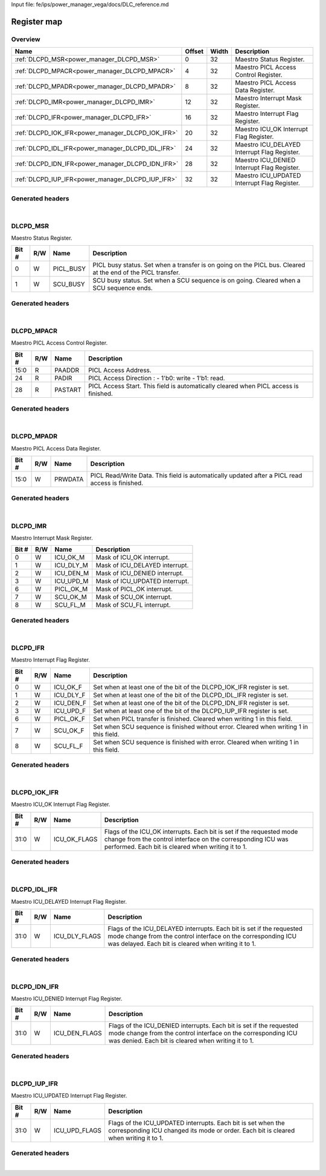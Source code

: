 Input file: fe/ips/power_manager_vega/docs/DLC_reference.md

Register map
^^^^^^^^^^^^


Overview
""""""""

.. table:: 

    +-------------------------------------------------+------+-----+--------------------------------------------+
    |                      Name                       |Offset|Width|                Description                 |
    +=================================================+======+=====+============================================+
    |:ref:`DLCPD_MSR<power_manager_DLCPD_MSR>`        |     0|   32|Maestro Status Register.                    |
    +-------------------------------------------------+------+-----+--------------------------------------------+
    |:ref:`DLCPD_MPACR<power_manager_DLCPD_MPACR>`    |     4|   32|Maestro PICL Access Control Register.       |
    +-------------------------------------------------+------+-----+--------------------------------------------+
    |:ref:`DLCPD_MPADR<power_manager_DLCPD_MPADR>`    |     8|   32|Maestro PICL Access Data Register.          |
    +-------------------------------------------------+------+-----+--------------------------------------------+
    |:ref:`DLCPD_IMR<power_manager_DLCPD_IMR>`        |    12|   32|Maestro Interrupt Mask Register.            |
    +-------------------------------------------------+------+-----+--------------------------------------------+
    |:ref:`DLCPD_IFR<power_manager_DLCPD_IFR>`        |    16|   32|Maestro Interrupt Flag Register.            |
    +-------------------------------------------------+------+-----+--------------------------------------------+
    |:ref:`DLCPD_IOK_IFR<power_manager_DLCPD_IOK_IFR>`|    20|   32|Maestro ICU_OK Interrupt Flag Register.     |
    +-------------------------------------------------+------+-----+--------------------------------------------+
    |:ref:`DLCPD_IDL_IFR<power_manager_DLCPD_IDL_IFR>`|    24|   32|Maestro ICU_DELAYED Interrupt Flag Register.|
    +-------------------------------------------------+------+-----+--------------------------------------------+
    |:ref:`DLCPD_IDN_IFR<power_manager_DLCPD_IDN_IFR>`|    28|   32|Maestro ICU_DENIED Interrupt Flag Register. |
    +-------------------------------------------------+------+-----+--------------------------------------------+
    |:ref:`DLCPD_IUP_IFR<power_manager_DLCPD_IUP_IFR>`|    32|   32|Maestro ICU_UPDATED Interrupt Flag Register.|
    +-------------------------------------------------+------+-----+--------------------------------------------+

Generated headers
"""""""""""""""""


.. toggle-header::
    :header: *Register map C offsets*

    .. code-block:: c

        
                // Maestro Status Register.
                #define POWER_MANAGER_DLCPD_MSR_OFFSET           0x0
        
                // Maestro PICL Access Control Register.
                #define POWER_MANAGER_DLCPD_MPACR_OFFSET         0x4
        
                // Maestro PICL Access Data Register.
                #define POWER_MANAGER_DLCPD_MPADR_OFFSET         0x8
        
                // Maestro Interrupt Mask Register.
                #define POWER_MANAGER_DLCPD_IMR_OFFSET           0xc
        
                // Maestro Interrupt Flag Register.
                #define POWER_MANAGER_DLCPD_IFR_OFFSET           0x10
        
                // Maestro ICU_OK Interrupt Flag Register.
                #define POWER_MANAGER_DLCPD_IOK_IFR_OFFSET       0x14
        
                // Maestro ICU_DELAYED Interrupt Flag Register.
                #define POWER_MANAGER_DLCPD_IDL_IFR_OFFSET       0x18
        
                // Maestro ICU_DENIED Interrupt Flag Register.
                #define POWER_MANAGER_DLCPD_IDN_IFR_OFFSET       0x1c
        
                // Maestro ICU_UPDATED Interrupt Flag Register.
                #define POWER_MANAGER_DLCPD_IUP_IFR_OFFSET       0x20

.. toggle-header::
    :header: *Register accessors*

    .. code-block:: c


        static inline uint32_t power_manager_dlcpd_msr_get(uint32_t base);
        static inline void power_manager_dlcpd_msr_set(uint32_t base, uint32_t value);

        static inline uint32_t power_manager_dlcpd_mpacr_get(uint32_t base);
        static inline void power_manager_dlcpd_mpacr_set(uint32_t base, uint32_t value);

        static inline uint32_t power_manager_dlcpd_mpadr_get(uint32_t base);
        static inline void power_manager_dlcpd_mpadr_set(uint32_t base, uint32_t value);

        static inline uint32_t power_manager_dlcpd_imr_get(uint32_t base);
        static inline void power_manager_dlcpd_imr_set(uint32_t base, uint32_t value);

        static inline uint32_t power_manager_dlcpd_ifr_get(uint32_t base);
        static inline void power_manager_dlcpd_ifr_set(uint32_t base, uint32_t value);

        static inline uint32_t power_manager_dlcpd_iok_ifr_get(uint32_t base);
        static inline void power_manager_dlcpd_iok_ifr_set(uint32_t base, uint32_t value);

        static inline uint32_t power_manager_dlcpd_idl_ifr_get(uint32_t base);
        static inline void power_manager_dlcpd_idl_ifr_set(uint32_t base, uint32_t value);

        static inline uint32_t power_manager_dlcpd_idn_ifr_get(uint32_t base);
        static inline void power_manager_dlcpd_idn_ifr_set(uint32_t base, uint32_t value);

        static inline uint32_t power_manager_dlcpd_iup_ifr_get(uint32_t base);
        static inline void power_manager_dlcpd_iup_ifr_set(uint32_t base, uint32_t value);

.. toggle-header::
    :header: *Register fields defines*

    .. code-block:: c

        
        // PICL busy status. Set when a transfer is on going on the PICL bus. Cleared at the end of the PICL transfer. (access: W)
        #define POWER_MANAGER_DLCPD_MSR_PICL_BUSY_BIT                        0
        #define POWER_MANAGER_DLCPD_MSR_PICL_BUSY_WIDTH                      1
        #define POWER_MANAGER_DLCPD_MSR_PICL_BUSY_MASK                       0x1
        #define POWER_MANAGER_DLCPD_MSR_PICL_BUSY_RESET                      0x0
        
        // SCU busy status. Set when a SCU sequence is on going. Cleared when a SCU sequence ends. (access: W)
        #define POWER_MANAGER_DLCPD_MSR_SCU_BUSY_BIT                         1
        #define POWER_MANAGER_DLCPD_MSR_SCU_BUSY_WIDTH                       1
        #define POWER_MANAGER_DLCPD_MSR_SCU_BUSY_MASK                        0x2
        #define POWER_MANAGER_DLCPD_MSR_SCU_BUSY_RESET                       0x0
        
        // PICL Access Address. (access: R)
        #define POWER_MANAGER_DLCPD_MPACR_PAADDR_BIT                         0
        #define POWER_MANAGER_DLCPD_MPACR_PAADDR_WIDTH                       16
        #define POWER_MANAGER_DLCPD_MPACR_PAADDR_MASK                        0xffff
        #define POWER_MANAGER_DLCPD_MPACR_PAADDR_RESET                       0x0
        
        // PICL Access Direction : - 1'b0: write  - 1'b1: read. (access: R)
        #define POWER_MANAGER_DLCPD_MPACR_PADIR_BIT                          24
        #define POWER_MANAGER_DLCPD_MPACR_PADIR_WIDTH                        1
        #define POWER_MANAGER_DLCPD_MPACR_PADIR_MASK                         0x1000000
        #define POWER_MANAGER_DLCPD_MPACR_PADIR_RESET                        0x0
        
        // PICL Access Start. This field is automatically cleared when PICL access is finished. (access: R)
        #define POWER_MANAGER_DLCPD_MPACR_PASTART_BIT                        28
        #define POWER_MANAGER_DLCPD_MPACR_PASTART_WIDTH                      1
        #define POWER_MANAGER_DLCPD_MPACR_PASTART_MASK                       0x10000000
        #define POWER_MANAGER_DLCPD_MPACR_PASTART_RESET                      0x0
        
        // PICL Read/Write Data. This field is automatically updated after a PICL read access is finished. (access: W)
        #define POWER_MANAGER_DLCPD_MPADR_PRWDATA_BIT                        0
        #define POWER_MANAGER_DLCPD_MPADR_PRWDATA_WIDTH                      16
        #define POWER_MANAGER_DLCPD_MPADR_PRWDATA_MASK                       0xffff
        #define POWER_MANAGER_DLCPD_MPADR_PRWDATA_RESET                      0x0
        
        // Mask of ICU_OK interrupt. (access: W)
        #define POWER_MANAGER_DLCPD_IMR_ICU_OK_M_BIT                         0
        #define POWER_MANAGER_DLCPD_IMR_ICU_OK_M_WIDTH                       1
        #define POWER_MANAGER_DLCPD_IMR_ICU_OK_M_MASK                        0x1
        #define POWER_MANAGER_DLCPD_IMR_ICU_OK_M_RESET                       0x0
        
        // Mask of ICU_DELAYED interrupt. (access: W)
        #define POWER_MANAGER_DLCPD_IMR_ICU_DLY_M_BIT                        1
        #define POWER_MANAGER_DLCPD_IMR_ICU_DLY_M_WIDTH                      1
        #define POWER_MANAGER_DLCPD_IMR_ICU_DLY_M_MASK                       0x2
        #define POWER_MANAGER_DLCPD_IMR_ICU_DLY_M_RESET                      0x0
        
        // Mask of ICU_DENIED interrupt. (access: W)
        #define POWER_MANAGER_DLCPD_IMR_ICU_DEN_M_BIT                        2
        #define POWER_MANAGER_DLCPD_IMR_ICU_DEN_M_WIDTH                      1
        #define POWER_MANAGER_DLCPD_IMR_ICU_DEN_M_MASK                       0x4
        #define POWER_MANAGER_DLCPD_IMR_ICU_DEN_M_RESET                      0x0
        
        // Mask of ICU_UPDATED interrupt. (access: W)
        #define POWER_MANAGER_DLCPD_IMR_ICU_UPD_M_BIT                        3
        #define POWER_MANAGER_DLCPD_IMR_ICU_UPD_M_WIDTH                      1
        #define POWER_MANAGER_DLCPD_IMR_ICU_UPD_M_MASK                       0x8
        #define POWER_MANAGER_DLCPD_IMR_ICU_UPD_M_RESET                      0x0
        
        // Mask of PICL_OK interrupt. (access: W)
        #define POWER_MANAGER_DLCPD_IMR_PICL_OK_M_BIT                        6
        #define POWER_MANAGER_DLCPD_IMR_PICL_OK_M_WIDTH                      1
        #define POWER_MANAGER_DLCPD_IMR_PICL_OK_M_MASK                       0x40
        #define POWER_MANAGER_DLCPD_IMR_PICL_OK_M_RESET                      0x0
        
        // Mask of SCU_OK interrupt. (access: W)
        #define POWER_MANAGER_DLCPD_IMR_SCU_OK_M_BIT                         7
        #define POWER_MANAGER_DLCPD_IMR_SCU_OK_M_WIDTH                       1
        #define POWER_MANAGER_DLCPD_IMR_SCU_OK_M_MASK                        0x80
        #define POWER_MANAGER_DLCPD_IMR_SCU_OK_M_RESET                       0x0
        
        // Mask of SCU_FL interrupt. (access: W)
        #define POWER_MANAGER_DLCPD_IMR_SCU_FL_M_BIT                         8
        #define POWER_MANAGER_DLCPD_IMR_SCU_FL_M_WIDTH                       1
        #define POWER_MANAGER_DLCPD_IMR_SCU_FL_M_MASK                        0x100
        #define POWER_MANAGER_DLCPD_IMR_SCU_FL_M_RESET                       0x0
        
        // Set when at least one of the bit of the DLCPD_IOK_IFR register is set. (access: W)
        #define POWER_MANAGER_DLCPD_IFR_ICU_OK_F_BIT                         0
        #define POWER_MANAGER_DLCPD_IFR_ICU_OK_F_WIDTH                       1
        #define POWER_MANAGER_DLCPD_IFR_ICU_OK_F_MASK                        0x1
        #define POWER_MANAGER_DLCPD_IFR_ICU_OK_F_RESET                       0x0
        
        // Set when at least one of the bit of the DLCPD_IDL_IFR register is set. (access: W)
        #define POWER_MANAGER_DLCPD_IFR_ICU_DLY_F_BIT                        1
        #define POWER_MANAGER_DLCPD_IFR_ICU_DLY_F_WIDTH                      1
        #define POWER_MANAGER_DLCPD_IFR_ICU_DLY_F_MASK                       0x2
        #define POWER_MANAGER_DLCPD_IFR_ICU_DLY_F_RESET                      0x0
        
        // Set when at least one of the bit of the DLCPD_IDN_IFR register is set. (access: W)
        #define POWER_MANAGER_DLCPD_IFR_ICU_DEN_F_BIT                        2
        #define POWER_MANAGER_DLCPD_IFR_ICU_DEN_F_WIDTH                      1
        #define POWER_MANAGER_DLCPD_IFR_ICU_DEN_F_MASK                       0x4
        #define POWER_MANAGER_DLCPD_IFR_ICU_DEN_F_RESET                      0x0
        
        // Set when at least one of the bit of the DLCPD_IUP_IFR register is set. (access: W)
        #define POWER_MANAGER_DLCPD_IFR_ICU_UPD_F_BIT                        3
        #define POWER_MANAGER_DLCPD_IFR_ICU_UPD_F_WIDTH                      1
        #define POWER_MANAGER_DLCPD_IFR_ICU_UPD_F_MASK                       0x8
        #define POWER_MANAGER_DLCPD_IFR_ICU_UPD_F_RESET                      0x0
        
        // Set when PICL transfer is finished. Cleared when writing 1 in this field. (access: W)
        #define POWER_MANAGER_DLCPD_IFR_PICL_OK_F_BIT                        6
        #define POWER_MANAGER_DLCPD_IFR_PICL_OK_F_WIDTH                      1
        #define POWER_MANAGER_DLCPD_IFR_PICL_OK_F_MASK                       0x40
        #define POWER_MANAGER_DLCPD_IFR_PICL_OK_F_RESET                      0x0
        
        // Set when SCU sequence is finished without error. Cleared when writing 1 in this field. (access: W)
        #define POWER_MANAGER_DLCPD_IFR_SCU_OK_F_BIT                         7
        #define POWER_MANAGER_DLCPD_IFR_SCU_OK_F_WIDTH                       1
        #define POWER_MANAGER_DLCPD_IFR_SCU_OK_F_MASK                        0x80
        #define POWER_MANAGER_DLCPD_IFR_SCU_OK_F_RESET                       0x0
        
        // Set when SCU sequence is finished with error. Cleared when writing 1 in this field. (access: W)
        #define POWER_MANAGER_DLCPD_IFR_SCU_FL_F_BIT                         8
        #define POWER_MANAGER_DLCPD_IFR_SCU_FL_F_WIDTH                       1
        #define POWER_MANAGER_DLCPD_IFR_SCU_FL_F_MASK                        0x100
        #define POWER_MANAGER_DLCPD_IFR_SCU_FL_F_RESET                       0x0
        
        // Flags of the ICU_OK interrupts. Each bit is set if the requested mode change from the control interface on the corresponding ICU was performed. Each bit is cleared when writing it to 1. (access: W)
        #define POWER_MANAGER_DLCPD_IOK_IFR_ICU_OK_FLAGS_BIT                 0
        #define POWER_MANAGER_DLCPD_IOK_IFR_ICU_OK_FLAGS_WIDTH               32
        #define POWER_MANAGER_DLCPD_IOK_IFR_ICU_OK_FLAGS_MASK                0xffffffff
        #define POWER_MANAGER_DLCPD_IOK_IFR_ICU_OK_FLAGS_RESET               0x0
        
        // Flags of the ICU_DELAYED interrupts. Each bit is set if the requested mode change from the control interface on the corresponding ICU was delayed. Each bit is cleared when writing it to 1. (access: W)
        #define POWER_MANAGER_DLCPD_IDL_IFR_ICU_DLY_FLAGS_BIT                0
        #define POWER_MANAGER_DLCPD_IDL_IFR_ICU_DLY_FLAGS_WIDTH              32
        #define POWER_MANAGER_DLCPD_IDL_IFR_ICU_DLY_FLAGS_MASK               0xffffffff
        #define POWER_MANAGER_DLCPD_IDL_IFR_ICU_DLY_FLAGS_RESET              0x0
        
        // Flags of the ICU_DENIED interrupts. Each bit is set if the requested mode change from the control interface on the corresponding ICU was denied. Each bit is cleared when writing it to 1. (access: W)
        #define POWER_MANAGER_DLCPD_IDN_IFR_ICU_DEN_FLAGS_BIT                0
        #define POWER_MANAGER_DLCPD_IDN_IFR_ICU_DEN_FLAGS_WIDTH              32
        #define POWER_MANAGER_DLCPD_IDN_IFR_ICU_DEN_FLAGS_MASK               0xffffffff
        #define POWER_MANAGER_DLCPD_IDN_IFR_ICU_DEN_FLAGS_RESET              0x0
        
        // Flags of the ICU_UPDATED interrupts. Each bit is set when the corresponding ICU changed its mode or order. Each bit is cleared when writing it to 1. (access: W)
        #define POWER_MANAGER_DLCPD_IUP_IFR_ICU_UPD_FLAGS_BIT                0
        #define POWER_MANAGER_DLCPD_IUP_IFR_ICU_UPD_FLAGS_WIDTH              32
        #define POWER_MANAGER_DLCPD_IUP_IFR_ICU_UPD_FLAGS_MASK               0xffffffff
        #define POWER_MANAGER_DLCPD_IUP_IFR_ICU_UPD_FLAGS_RESET              0x0

.. toggle-header::
    :header: *Register fields macros*

    .. code-block:: c

        
        #define POWER_MANAGER_DLCPD_MSR_PICL_BUSY_GET(value)       (GAP_BEXTRACTU((value),1,0))
        #define POWER_MANAGER_DLCPD_MSR_PICL_BUSY_GETS(value)      (GAP_BEXTRACT((value),1,0))
        #define POWER_MANAGER_DLCPD_MSR_PICL_BUSY_SET(value,field) (GAP_BINSERT((value),(field),1,0))
        #define POWER_MANAGER_DLCPD_MSR_PICL_BUSY(val)             ((val) << 0)
        
        #define POWER_MANAGER_DLCPD_MSR_SCU_BUSY_GET(value)        (GAP_BEXTRACTU((value),1,1))
        #define POWER_MANAGER_DLCPD_MSR_SCU_BUSY_GETS(value)       (GAP_BEXTRACT((value),1,1))
        #define POWER_MANAGER_DLCPD_MSR_SCU_BUSY_SET(value,field)  (GAP_BINSERT((value),(field),1,1))
        #define POWER_MANAGER_DLCPD_MSR_SCU_BUSY(val)              ((val) << 1)
        
        #define POWER_MANAGER_DLCPD_MPACR_PAADDR_GET(value)        (GAP_BEXTRACTU((value),16,0))
        #define POWER_MANAGER_DLCPD_MPACR_PAADDR_GETS(value)       (GAP_BEXTRACT((value),16,0))
        #define POWER_MANAGER_DLCPD_MPACR_PAADDR_SET(value,field)  (GAP_BINSERT((value),(field),16,0))
        #define POWER_MANAGER_DLCPD_MPACR_PAADDR(val)              ((val) << 0)
        
        #define POWER_MANAGER_DLCPD_MPACR_PADIR_GET(value)         (GAP_BEXTRACTU((value),1,24))
        #define POWER_MANAGER_DLCPD_MPACR_PADIR_GETS(value)        (GAP_BEXTRACT((value),1,24))
        #define POWER_MANAGER_DLCPD_MPACR_PADIR_SET(value,field)   (GAP_BINSERT((value),(field),1,24))
        #define POWER_MANAGER_DLCPD_MPACR_PADIR(val)               ((val) << 24)
        
        #define POWER_MANAGER_DLCPD_MPACR_PASTART_GET(value)       (GAP_BEXTRACTU((value),1,28))
        #define POWER_MANAGER_DLCPD_MPACR_PASTART_GETS(value)      (GAP_BEXTRACT((value),1,28))
        #define POWER_MANAGER_DLCPD_MPACR_PASTART_SET(value,field) (GAP_BINSERT((value),(field),1,28))
        #define POWER_MANAGER_DLCPD_MPACR_PASTART(val)             ((val) << 28)
        
        #define POWER_MANAGER_DLCPD_MPADR_PRWDATA_GET(value)       (GAP_BEXTRACTU((value),16,0))
        #define POWER_MANAGER_DLCPD_MPADR_PRWDATA_GETS(value)      (GAP_BEXTRACT((value),16,0))
        #define POWER_MANAGER_DLCPD_MPADR_PRWDATA_SET(value,field) (GAP_BINSERT((value),(field),16,0))
        #define POWER_MANAGER_DLCPD_MPADR_PRWDATA(val)             ((val) << 0)
        
        #define POWER_MANAGER_DLCPD_IMR_ICU_OK_M_GET(value)        (GAP_BEXTRACTU((value),1,0))
        #define POWER_MANAGER_DLCPD_IMR_ICU_OK_M_GETS(value)       (GAP_BEXTRACT((value),1,0))
        #define POWER_MANAGER_DLCPD_IMR_ICU_OK_M_SET(value,field)  (GAP_BINSERT((value),(field),1,0))
        #define POWER_MANAGER_DLCPD_IMR_ICU_OK_M(val)              ((val) << 0)
        
        #define POWER_MANAGER_DLCPD_IMR_ICU_DLY_M_GET(value)       (GAP_BEXTRACTU((value),1,1))
        #define POWER_MANAGER_DLCPD_IMR_ICU_DLY_M_GETS(value)      (GAP_BEXTRACT((value),1,1))
        #define POWER_MANAGER_DLCPD_IMR_ICU_DLY_M_SET(value,field) (GAP_BINSERT((value),(field),1,1))
        #define POWER_MANAGER_DLCPD_IMR_ICU_DLY_M(val)             ((val) << 1)
        
        #define POWER_MANAGER_DLCPD_IMR_ICU_DEN_M_GET(value)       (GAP_BEXTRACTU((value),1,2))
        #define POWER_MANAGER_DLCPD_IMR_ICU_DEN_M_GETS(value)      (GAP_BEXTRACT((value),1,2))
        #define POWER_MANAGER_DLCPD_IMR_ICU_DEN_M_SET(value,field) (GAP_BINSERT((value),(field),1,2))
        #define POWER_MANAGER_DLCPD_IMR_ICU_DEN_M(val)             ((val) << 2)
        
        #define POWER_MANAGER_DLCPD_IMR_ICU_UPD_M_GET(value)       (GAP_BEXTRACTU((value),1,3))
        #define POWER_MANAGER_DLCPD_IMR_ICU_UPD_M_GETS(value)      (GAP_BEXTRACT((value),1,3))
        #define POWER_MANAGER_DLCPD_IMR_ICU_UPD_M_SET(value,field) (GAP_BINSERT((value),(field),1,3))
        #define POWER_MANAGER_DLCPD_IMR_ICU_UPD_M(val)             ((val) << 3)
        
        #define POWER_MANAGER_DLCPD_IMR_PICL_OK_M_GET(value)       (GAP_BEXTRACTU((value),1,6))
        #define POWER_MANAGER_DLCPD_IMR_PICL_OK_M_GETS(value)      (GAP_BEXTRACT((value),1,6))
        #define POWER_MANAGER_DLCPD_IMR_PICL_OK_M_SET(value,field) (GAP_BINSERT((value),(field),1,6))
        #define POWER_MANAGER_DLCPD_IMR_PICL_OK_M(val)             ((val) << 6)
        
        #define POWER_MANAGER_DLCPD_IMR_SCU_OK_M_GET(value)        (GAP_BEXTRACTU((value),1,7))
        #define POWER_MANAGER_DLCPD_IMR_SCU_OK_M_GETS(value)       (GAP_BEXTRACT((value),1,7))
        #define POWER_MANAGER_DLCPD_IMR_SCU_OK_M_SET(value,field)  (GAP_BINSERT((value),(field),1,7))
        #define POWER_MANAGER_DLCPD_IMR_SCU_OK_M(val)              ((val) << 7)
        
        #define POWER_MANAGER_DLCPD_IMR_SCU_FL_M_GET(value)        (GAP_BEXTRACTU((value),1,8))
        #define POWER_MANAGER_DLCPD_IMR_SCU_FL_M_GETS(value)       (GAP_BEXTRACT((value),1,8))
        #define POWER_MANAGER_DLCPD_IMR_SCU_FL_M_SET(value,field)  (GAP_BINSERT((value),(field),1,8))
        #define POWER_MANAGER_DLCPD_IMR_SCU_FL_M(val)              ((val) << 8)
        
        #define POWER_MANAGER_DLCPD_IFR_ICU_OK_F_GET(value)        (GAP_BEXTRACTU((value),1,0))
        #define POWER_MANAGER_DLCPD_IFR_ICU_OK_F_GETS(value)       (GAP_BEXTRACT((value),1,0))
        #define POWER_MANAGER_DLCPD_IFR_ICU_OK_F_SET(value,field)  (GAP_BINSERT((value),(field),1,0))
        #define POWER_MANAGER_DLCPD_IFR_ICU_OK_F(val)              ((val) << 0)
        
        #define POWER_MANAGER_DLCPD_IFR_ICU_DLY_F_GET(value)       (GAP_BEXTRACTU((value),1,1))
        #define POWER_MANAGER_DLCPD_IFR_ICU_DLY_F_GETS(value)      (GAP_BEXTRACT((value),1,1))
        #define POWER_MANAGER_DLCPD_IFR_ICU_DLY_F_SET(value,field) (GAP_BINSERT((value),(field),1,1))
        #define POWER_MANAGER_DLCPD_IFR_ICU_DLY_F(val)             ((val) << 1)
        
        #define POWER_MANAGER_DLCPD_IFR_ICU_DEN_F_GET(value)       (GAP_BEXTRACTU((value),1,2))
        #define POWER_MANAGER_DLCPD_IFR_ICU_DEN_F_GETS(value)      (GAP_BEXTRACT((value),1,2))
        #define POWER_MANAGER_DLCPD_IFR_ICU_DEN_F_SET(value,field) (GAP_BINSERT((value),(field),1,2))
        #define POWER_MANAGER_DLCPD_IFR_ICU_DEN_F(val)             ((val) << 2)
        
        #define POWER_MANAGER_DLCPD_IFR_ICU_UPD_F_GET(value)       (GAP_BEXTRACTU((value),1,3))
        #define POWER_MANAGER_DLCPD_IFR_ICU_UPD_F_GETS(value)      (GAP_BEXTRACT((value),1,3))
        #define POWER_MANAGER_DLCPD_IFR_ICU_UPD_F_SET(value,field) (GAP_BINSERT((value),(field),1,3))
        #define POWER_MANAGER_DLCPD_IFR_ICU_UPD_F(val)             ((val) << 3)
        
        #define POWER_MANAGER_DLCPD_IFR_PICL_OK_F_GET(value)       (GAP_BEXTRACTU((value),1,6))
        #define POWER_MANAGER_DLCPD_IFR_PICL_OK_F_GETS(value)      (GAP_BEXTRACT((value),1,6))
        #define POWER_MANAGER_DLCPD_IFR_PICL_OK_F_SET(value,field) (GAP_BINSERT((value),(field),1,6))
        #define POWER_MANAGER_DLCPD_IFR_PICL_OK_F(val)             ((val) << 6)
        
        #define POWER_MANAGER_DLCPD_IFR_SCU_OK_F_GET(value)        (GAP_BEXTRACTU((value),1,7))
        #define POWER_MANAGER_DLCPD_IFR_SCU_OK_F_GETS(value)       (GAP_BEXTRACT((value),1,7))
        #define POWER_MANAGER_DLCPD_IFR_SCU_OK_F_SET(value,field)  (GAP_BINSERT((value),(field),1,7))
        #define POWER_MANAGER_DLCPD_IFR_SCU_OK_F(val)              ((val) << 7)
        
        #define POWER_MANAGER_DLCPD_IFR_SCU_FL_F_GET(value)        (GAP_BEXTRACTU((value),1,8))
        #define POWER_MANAGER_DLCPD_IFR_SCU_FL_F_GETS(value)       (GAP_BEXTRACT((value),1,8))
        #define POWER_MANAGER_DLCPD_IFR_SCU_FL_F_SET(value,field)  (GAP_BINSERT((value),(field),1,8))
        #define POWER_MANAGER_DLCPD_IFR_SCU_FL_F(val)              ((val) << 8)
        
        #define POWER_MANAGER_DLCPD_IOK_IFR_ICU_OK_FLAGS_GET(value) (GAP_BEXTRACTU((value),32,0))
        #define POWER_MANAGER_DLCPD_IOK_IFR_ICU_OK_FLAGS_GETS(value) (GAP_BEXTRACT((value),32,0))
        #define POWER_MANAGER_DLCPD_IOK_IFR_ICU_OK_FLAGS_SET(value,field) (GAP_BINSERT((value),(field),32,0))
        #define POWER_MANAGER_DLCPD_IOK_IFR_ICU_OK_FLAGS(val)      ((val) << 0)
        
        #define POWER_MANAGER_DLCPD_IDL_IFR_ICU_DLY_FLAGS_GET(value) (GAP_BEXTRACTU((value),32,0))
        #define POWER_MANAGER_DLCPD_IDL_IFR_ICU_DLY_FLAGS_GETS(value) (GAP_BEXTRACT((value),32,0))
        #define POWER_MANAGER_DLCPD_IDL_IFR_ICU_DLY_FLAGS_SET(value,field) (GAP_BINSERT((value),(field),32,0))
        #define POWER_MANAGER_DLCPD_IDL_IFR_ICU_DLY_FLAGS(val)     ((val) << 0)
        
        #define POWER_MANAGER_DLCPD_IDN_IFR_ICU_DEN_FLAGS_GET(value) (GAP_BEXTRACTU((value),32,0))
        #define POWER_MANAGER_DLCPD_IDN_IFR_ICU_DEN_FLAGS_GETS(value) (GAP_BEXTRACT((value),32,0))
        #define POWER_MANAGER_DLCPD_IDN_IFR_ICU_DEN_FLAGS_SET(value,field) (GAP_BINSERT((value),(field),32,0))
        #define POWER_MANAGER_DLCPD_IDN_IFR_ICU_DEN_FLAGS(val)     ((val) << 0)
        
        #define POWER_MANAGER_DLCPD_IUP_IFR_ICU_UPD_FLAGS_GET(value) (GAP_BEXTRACTU((value),32,0))
        #define POWER_MANAGER_DLCPD_IUP_IFR_ICU_UPD_FLAGS_GETS(value) (GAP_BEXTRACT((value),32,0))
        #define POWER_MANAGER_DLCPD_IUP_IFR_ICU_UPD_FLAGS_SET(value,field) (GAP_BINSERT((value),(field),32,0))
        #define POWER_MANAGER_DLCPD_IUP_IFR_ICU_UPD_FLAGS(val)     ((val) << 0)

.. toggle-header::
    :header: *Register map structure*

    .. code-block:: c

        /** POWER_MANAGER_Type Register Layout Typedef */
        typedef struct {
            volatile uint32_t dlcpd_msr;  // Maestro Status Register.
            volatile uint32_t dlcpd_mpacr;  // Maestro PICL Access Control Register.
            volatile uint32_t dlcpd_mpadr;  // Maestro PICL Access Data Register.
            volatile uint32_t dlcpd_imr;  // Maestro Interrupt Mask Register.
            volatile uint32_t dlcpd_ifr;  // Maestro Interrupt Flag Register.
            volatile uint32_t dlcpd_iok_ifr;  // Maestro ICU_OK Interrupt Flag Register.
            volatile uint32_t dlcpd_idl_ifr;  // Maestro ICU_DELAYED Interrupt Flag Register.
            volatile uint32_t dlcpd_idn_ifr;  // Maestro ICU_DENIED Interrupt Flag Register.
            volatile uint32_t dlcpd_iup_ifr;  // Maestro ICU_UPDATED Interrupt Flag Register.
        } __attribute__((packed)) power_manager_t;

.. toggle-header::
    :header: *Register fields structures*

    .. code-block:: c

        
        typedef union {
          struct {
            unsigned int picl_busy       :1 ; // PICL busy status. Set when a transfer is on going on the PICL bus. Cleared at the end of the PICL transfer.
            unsigned int scu_busy        :1 ; // SCU busy status. Set when a SCU sequence is on going. Cleared when a SCU sequence ends.
          };
          unsigned int raw;
        } __attribute__((packed)) power_manager_dlcpd_msr_t;
        
        typedef union {
          struct {
            unsigned int paaddr          :16; // PICL Access Address.
            unsigned int padding0:8 ;
            unsigned int padir           :1 ; // PICL Access Direction : - 1'b0: write  - 1'b1: read.
            unsigned int padding1:3 ;
            unsigned int pastart         :1 ; // PICL Access Start. This field is automatically cleared when PICL access is finished.
          };
          unsigned int raw;
        } __attribute__((packed)) power_manager_dlcpd_mpacr_t;
        
        typedef union {
          struct {
            unsigned int prwdata         :16; // PICL Read/Write Data. This field is automatically updated after a PICL read access is finished.
          };
          unsigned int raw;
        } __attribute__((packed)) power_manager_dlcpd_mpadr_t;
        
        typedef union {
          struct {
            unsigned int icu_ok_m        :1 ; // Mask of ICU_OK interrupt.
            unsigned int icu_dly_m       :1 ; // Mask of ICU_DELAYED interrupt.
            unsigned int icu_den_m       :1 ; // Mask of ICU_DENIED interrupt.
            unsigned int icu_upd_m       :1 ; // Mask of ICU_UPDATED interrupt.
            unsigned int padding0:2 ;
            unsigned int picl_ok_m       :1 ; // Mask of PICL_OK interrupt.
            unsigned int scu_ok_m        :1 ; // Mask of SCU_OK interrupt.
            unsigned int scu_fl_m        :1 ; // Mask of SCU_FL interrupt.
          };
          unsigned int raw;
        } __attribute__((packed)) power_manager_dlcpd_imr_t;
        
        typedef union {
          struct {
            unsigned int icu_ok_f        :1 ; // Set when at least one of the bit of the DLCPD_IOK_IFR register is set.
            unsigned int icu_dly_f       :1 ; // Set when at least one of the bit of the DLCPD_IDL_IFR register is set.
            unsigned int icu_den_f       :1 ; // Set when at least one of the bit of the DLCPD_IDN_IFR register is set.
            unsigned int icu_upd_f       :1 ; // Set when at least one of the bit of the DLCPD_IUP_IFR register is set.
            unsigned int padding0:2 ;
            unsigned int picl_ok_f       :1 ; // Set when PICL transfer is finished. Cleared when writing 1 in this field.
            unsigned int scu_ok_f        :1 ; // Set when SCU sequence is finished without error. Cleared when writing 1 in this field.
            unsigned int scu_fl_f        :1 ; // Set when SCU sequence is finished with error. Cleared when writing 1 in this field.
          };
          unsigned int raw;
        } __attribute__((packed)) power_manager_dlcpd_ifr_t;
        
        typedef union {
          struct {
            unsigned int icu_ok_flags    :32; // Flags of the ICU_OK interrupts. Each bit is set if the requested mode change from the control interface on the corresponding ICU was performed. Each bit is cleared when writing it to 1.
          };
          unsigned int raw;
        } __attribute__((packed)) power_manager_dlcpd_iok_ifr_t;
        
        typedef union {
          struct {
            unsigned int icu_dly_flags   :32; // Flags of the ICU_DELAYED interrupts. Each bit is set if the requested mode change from the control interface on the corresponding ICU was delayed. Each bit is cleared when writing it to 1.
          };
          unsigned int raw;
        } __attribute__((packed)) power_manager_dlcpd_idl_ifr_t;
        
        typedef union {
          struct {
            unsigned int icu_den_flags   :32; // Flags of the ICU_DENIED interrupts. Each bit is set if the requested mode change from the control interface on the corresponding ICU was denied. Each bit is cleared when writing it to 1.
          };
          unsigned int raw;
        } __attribute__((packed)) power_manager_dlcpd_idn_ifr_t;
        
        typedef union {
          struct {
            unsigned int icu_upd_flags   :32; // Flags of the ICU_UPDATED interrupts. Each bit is set when the corresponding ICU changed its mode or order. Each bit is cleared when writing it to 1.
          };
          unsigned int raw;
        } __attribute__((packed)) power_manager_dlcpd_iup_ifr_t;

.. toggle-header::
    :header: *GVSOC registers*

    .. code-block:: c

        
        class vp_regmap_power_manager : public vp::regmap
        {
        public:
            vp_power_manager_dlcpd_msr dlcpd_msr;
            vp_power_manager_dlcpd_mpacr dlcpd_mpacr;
            vp_power_manager_dlcpd_mpadr dlcpd_mpadr;
            vp_power_manager_dlcpd_imr dlcpd_imr;
            vp_power_manager_dlcpd_ifr dlcpd_ifr;
            vp_power_manager_dlcpd_iok_ifr dlcpd_iok_ifr;
            vp_power_manager_dlcpd_idl_ifr dlcpd_idl_ifr;
            vp_power_manager_dlcpd_idn_ifr dlcpd_idn_ifr;
            vp_power_manager_dlcpd_iup_ifr dlcpd_iup_ifr;
        };

|

.. _power_manager_DLCPD_MSR:

DLCPD_MSR
"""""""""

Maestro Status Register.

.. table:: 

    +-----+---+---------+-----------------------------------------------------------------------------------------------------------+
    |Bit #|R/W|  Name   |                                                Description                                                |
    +=====+===+=========+===========================================================================================================+
    |    0|W  |PICL_BUSY|PICL busy status. Set when a transfer is on going on the PICL bus. Cleared at the end of the PICL transfer.|
    +-----+---+---------+-----------------------------------------------------------------------------------------------------------+
    |    1|W  |SCU_BUSY |SCU busy status. Set when a SCU sequence is on going. Cleared when a SCU sequence ends.                    |
    +-----+---+---------+-----------------------------------------------------------------------------------------------------------+

Generated headers
"""""""""""""""""


.. toggle-header::
    :header: *Register map C offsets*

    .. code-block:: c

        
                // Maestro Status Register.
                #define POWER_MANAGER_DLCPD_MSR_OFFSET           0x0

.. toggle-header::
    :header: *Register accessors*

    .. code-block:: c


        static inline uint32_t power_manager_dlcpd_msr_get(uint32_t base);
        static inline void power_manager_dlcpd_msr_set(uint32_t base, uint32_t value);

.. toggle-header::
    :header: *Register fields defines*

    .. code-block:: c

        
        // PICL busy status. Set when a transfer is on going on the PICL bus. Cleared at the end of the PICL transfer. (access: W)
        #define POWER_MANAGER_DLCPD_MSR_PICL_BUSY_BIT                        0
        #define POWER_MANAGER_DLCPD_MSR_PICL_BUSY_WIDTH                      1
        #define POWER_MANAGER_DLCPD_MSR_PICL_BUSY_MASK                       0x1
        #define POWER_MANAGER_DLCPD_MSR_PICL_BUSY_RESET                      0x0
        
        // SCU busy status. Set when a SCU sequence is on going. Cleared when a SCU sequence ends. (access: W)
        #define POWER_MANAGER_DLCPD_MSR_SCU_BUSY_BIT                         1
        #define POWER_MANAGER_DLCPD_MSR_SCU_BUSY_WIDTH                       1
        #define POWER_MANAGER_DLCPD_MSR_SCU_BUSY_MASK                        0x2
        #define POWER_MANAGER_DLCPD_MSR_SCU_BUSY_RESET                       0x0

.. toggle-header::
    :header: *Register fields macros*

    .. code-block:: c

        
        #define POWER_MANAGER_DLCPD_MSR_PICL_BUSY_GET(value)       (GAP_BEXTRACTU((value),1,0))
        #define POWER_MANAGER_DLCPD_MSR_PICL_BUSY_GETS(value)      (GAP_BEXTRACT((value),1,0))
        #define POWER_MANAGER_DLCPD_MSR_PICL_BUSY_SET(value,field) (GAP_BINSERT((value),(field),1,0))
        #define POWER_MANAGER_DLCPD_MSR_PICL_BUSY(val)             ((val) << 0)
        
        #define POWER_MANAGER_DLCPD_MSR_SCU_BUSY_GET(value)        (GAP_BEXTRACTU((value),1,1))
        #define POWER_MANAGER_DLCPD_MSR_SCU_BUSY_GETS(value)       (GAP_BEXTRACT((value),1,1))
        #define POWER_MANAGER_DLCPD_MSR_SCU_BUSY_SET(value,field)  (GAP_BINSERT((value),(field),1,1))
        #define POWER_MANAGER_DLCPD_MSR_SCU_BUSY(val)              ((val) << 1)

.. toggle-header::
    :header: *Register fields structures*

    .. code-block:: c

        
        typedef union {
          struct {
            unsigned int picl_busy       :1 ; // PICL busy status. Set when a transfer is on going on the PICL bus. Cleared at the end of the PICL transfer.
            unsigned int scu_busy        :1 ; // SCU busy status. Set when a SCU sequence is on going. Cleared when a SCU sequence ends.
          };
          unsigned int raw;
        } __attribute__((packed)) power_manager_dlcpd_msr_t;

.. toggle-header::
    :header: *GVSOC registers*

    .. code-block:: c

        
        class vp_power_manager_dlcpd_msr : public vp::reg_32
        {
        public:
            inline void picl_busy_set(uint32_t value);
            inline uint32_t picl_busy_get();
            inline void scu_busy_set(uint32_t value);
            inline uint32_t scu_busy_get();
        };

|

.. _power_manager_DLCPD_MPACR:

DLCPD_MPACR
"""""""""""

Maestro PICL Access Control Register.

.. table:: 

    +-----+---+-------+------------------------------------------------------------------------------------+
    |Bit #|R/W| Name  |                                    Description                                     |
    +=====+===+=======+====================================================================================+
    |15:0 |R  |PAADDR |PICL Access Address.                                                                |
    +-----+---+-------+------------------------------------------------------------------------------------+
    |24   |R  |PADIR  |PICL Access Direction : - 1'b0: write  - 1'b1: read.                                |
    +-----+---+-------+------------------------------------------------------------------------------------+
    |28   |R  |PASTART|PICL Access Start. This field is automatically cleared when PICL access is finished.|
    +-----+---+-------+------------------------------------------------------------------------------------+

Generated headers
"""""""""""""""""


.. toggle-header::
    :header: *Register map C offsets*

    .. code-block:: c

        
                // Maestro PICL Access Control Register.
                #define POWER_MANAGER_DLCPD_MPACR_OFFSET         0x4

.. toggle-header::
    :header: *Register accessors*

    .. code-block:: c


        static inline uint32_t power_manager_dlcpd_mpacr_get(uint32_t base);
        static inline void power_manager_dlcpd_mpacr_set(uint32_t base, uint32_t value);

.. toggle-header::
    :header: *Register fields defines*

    .. code-block:: c

        
        // PICL Access Address. (access: R)
        #define POWER_MANAGER_DLCPD_MPACR_PAADDR_BIT                         0
        #define POWER_MANAGER_DLCPD_MPACR_PAADDR_WIDTH                       16
        #define POWER_MANAGER_DLCPD_MPACR_PAADDR_MASK                        0xffff
        #define POWER_MANAGER_DLCPD_MPACR_PAADDR_RESET                       0x0
        
        // PICL Access Direction : - 1'b0: write  - 1'b1: read. (access: R)
        #define POWER_MANAGER_DLCPD_MPACR_PADIR_BIT                          24
        #define POWER_MANAGER_DLCPD_MPACR_PADIR_WIDTH                        1
        #define POWER_MANAGER_DLCPD_MPACR_PADIR_MASK                         0x1000000
        #define POWER_MANAGER_DLCPD_MPACR_PADIR_RESET                        0x0
        
        // PICL Access Start. This field is automatically cleared when PICL access is finished. (access: R)
        #define POWER_MANAGER_DLCPD_MPACR_PASTART_BIT                        28
        #define POWER_MANAGER_DLCPD_MPACR_PASTART_WIDTH                      1
        #define POWER_MANAGER_DLCPD_MPACR_PASTART_MASK                       0x10000000
        #define POWER_MANAGER_DLCPD_MPACR_PASTART_RESET                      0x0

.. toggle-header::
    :header: *Register fields macros*

    .. code-block:: c

        
        #define POWER_MANAGER_DLCPD_MPACR_PAADDR_GET(value)        (GAP_BEXTRACTU((value),16,0))
        #define POWER_MANAGER_DLCPD_MPACR_PAADDR_GETS(value)       (GAP_BEXTRACT((value),16,0))
        #define POWER_MANAGER_DLCPD_MPACR_PAADDR_SET(value,field)  (GAP_BINSERT((value),(field),16,0))
        #define POWER_MANAGER_DLCPD_MPACR_PAADDR(val)              ((val) << 0)
        
        #define POWER_MANAGER_DLCPD_MPACR_PADIR_GET(value)         (GAP_BEXTRACTU((value),1,24))
        #define POWER_MANAGER_DLCPD_MPACR_PADIR_GETS(value)        (GAP_BEXTRACT((value),1,24))
        #define POWER_MANAGER_DLCPD_MPACR_PADIR_SET(value,field)   (GAP_BINSERT((value),(field),1,24))
        #define POWER_MANAGER_DLCPD_MPACR_PADIR(val)               ((val) << 24)
        
        #define POWER_MANAGER_DLCPD_MPACR_PASTART_GET(value)       (GAP_BEXTRACTU((value),1,28))
        #define POWER_MANAGER_DLCPD_MPACR_PASTART_GETS(value)      (GAP_BEXTRACT((value),1,28))
        #define POWER_MANAGER_DLCPD_MPACR_PASTART_SET(value,field) (GAP_BINSERT((value),(field),1,28))
        #define POWER_MANAGER_DLCPD_MPACR_PASTART(val)             ((val) << 28)

.. toggle-header::
    :header: *Register fields structures*

    .. code-block:: c

        
        typedef union {
          struct {
            unsigned int paaddr          :16; // PICL Access Address.
            unsigned int padding0:8 ;
            unsigned int padir           :1 ; // PICL Access Direction : - 1'b0: write  - 1'b1: read.
            unsigned int padding1:3 ;
            unsigned int pastart         :1 ; // PICL Access Start. This field is automatically cleared when PICL access is finished.
          };
          unsigned int raw;
        } __attribute__((packed)) power_manager_dlcpd_mpacr_t;

.. toggle-header::
    :header: *GVSOC registers*

    .. code-block:: c

        
        class vp_power_manager_dlcpd_mpacr : public vp::reg_32
        {
        public:
            inline void paaddr_set(uint32_t value);
            inline uint32_t paaddr_get();
            inline void padir_set(uint32_t value);
            inline uint32_t padir_get();
            inline void pastart_set(uint32_t value);
            inline uint32_t pastart_get();
        };

|

.. _power_manager_DLCPD_MPADR:

DLCPD_MPADR
"""""""""""

Maestro PICL Access Data Register.

.. table:: 

    +-----+---+-------+-----------------------------------------------------------------------------------------------+
    |Bit #|R/W| Name  |                                          Description                                          |
    +=====+===+=======+===============================================================================================+
    |15:0 |W  |PRWDATA|PICL Read/Write Data. This field is automatically updated after a PICL read access is finished.|
    +-----+---+-------+-----------------------------------------------------------------------------------------------+

Generated headers
"""""""""""""""""


.. toggle-header::
    :header: *Register map C offsets*

    .. code-block:: c

        
                // Maestro PICL Access Data Register.
                #define POWER_MANAGER_DLCPD_MPADR_OFFSET         0x8

.. toggle-header::
    :header: *Register accessors*

    .. code-block:: c


        static inline uint32_t power_manager_dlcpd_mpadr_get(uint32_t base);
        static inline void power_manager_dlcpd_mpadr_set(uint32_t base, uint32_t value);

.. toggle-header::
    :header: *Register fields defines*

    .. code-block:: c

        
        // PICL Read/Write Data. This field is automatically updated after a PICL read access is finished. (access: W)
        #define POWER_MANAGER_DLCPD_MPADR_PRWDATA_BIT                        0
        #define POWER_MANAGER_DLCPD_MPADR_PRWDATA_WIDTH                      16
        #define POWER_MANAGER_DLCPD_MPADR_PRWDATA_MASK                       0xffff
        #define POWER_MANAGER_DLCPD_MPADR_PRWDATA_RESET                      0x0

.. toggle-header::
    :header: *Register fields macros*

    .. code-block:: c

        
        #define POWER_MANAGER_DLCPD_MPADR_PRWDATA_GET(value)       (GAP_BEXTRACTU((value),16,0))
        #define POWER_MANAGER_DLCPD_MPADR_PRWDATA_GETS(value)      (GAP_BEXTRACT((value),16,0))
        #define POWER_MANAGER_DLCPD_MPADR_PRWDATA_SET(value,field) (GAP_BINSERT((value),(field),16,0))
        #define POWER_MANAGER_DLCPD_MPADR_PRWDATA(val)             ((val) << 0)

.. toggle-header::
    :header: *Register fields structures*

    .. code-block:: c

        
        typedef union {
          struct {
            unsigned int prwdata         :16; // PICL Read/Write Data. This field is automatically updated after a PICL read access is finished.
          };
          unsigned int raw;
        } __attribute__((packed)) power_manager_dlcpd_mpadr_t;

.. toggle-header::
    :header: *GVSOC registers*

    .. code-block:: c

        
        class vp_power_manager_dlcpd_mpadr : public vp::reg_32
        {
        public:
            inline void prwdata_set(uint32_t value);
            inline uint32_t prwdata_get();
        };

|

.. _power_manager_DLCPD_IMR:

DLCPD_IMR
"""""""""

Maestro Interrupt Mask Register.

.. table:: 

    +-----+---+---------+------------------------------+
    |Bit #|R/W|  Name   |         Description          |
    +=====+===+=========+==============================+
    |    0|W  |ICU_OK_M |Mask of ICU_OK interrupt.     |
    +-----+---+---------+------------------------------+
    |    1|W  |ICU_DLY_M|Mask of ICU_DELAYED interrupt.|
    +-----+---+---------+------------------------------+
    |    2|W  |ICU_DEN_M|Mask of ICU_DENIED interrupt. |
    +-----+---+---------+------------------------------+
    |    3|W  |ICU_UPD_M|Mask of ICU_UPDATED interrupt.|
    +-----+---+---------+------------------------------+
    |    6|W  |PICL_OK_M|Mask of PICL_OK interrupt.    |
    +-----+---+---------+------------------------------+
    |    7|W  |SCU_OK_M |Mask of SCU_OK interrupt.     |
    +-----+---+---------+------------------------------+
    |    8|W  |SCU_FL_M |Mask of SCU_FL interrupt.     |
    +-----+---+---------+------------------------------+

Generated headers
"""""""""""""""""


.. toggle-header::
    :header: *Register map C offsets*

    .. code-block:: c

        
                // Maestro Interrupt Mask Register.
                #define POWER_MANAGER_DLCPD_IMR_OFFSET           0xc

.. toggle-header::
    :header: *Register accessors*

    .. code-block:: c


        static inline uint32_t power_manager_dlcpd_imr_get(uint32_t base);
        static inline void power_manager_dlcpd_imr_set(uint32_t base, uint32_t value);

.. toggle-header::
    :header: *Register fields defines*

    .. code-block:: c

        
        // Mask of ICU_OK interrupt. (access: W)
        #define POWER_MANAGER_DLCPD_IMR_ICU_OK_M_BIT                         0
        #define POWER_MANAGER_DLCPD_IMR_ICU_OK_M_WIDTH                       1
        #define POWER_MANAGER_DLCPD_IMR_ICU_OK_M_MASK                        0x1
        #define POWER_MANAGER_DLCPD_IMR_ICU_OK_M_RESET                       0x0
        
        // Mask of ICU_DELAYED interrupt. (access: W)
        #define POWER_MANAGER_DLCPD_IMR_ICU_DLY_M_BIT                        1
        #define POWER_MANAGER_DLCPD_IMR_ICU_DLY_M_WIDTH                      1
        #define POWER_MANAGER_DLCPD_IMR_ICU_DLY_M_MASK                       0x2
        #define POWER_MANAGER_DLCPD_IMR_ICU_DLY_M_RESET                      0x0
        
        // Mask of ICU_DENIED interrupt. (access: W)
        #define POWER_MANAGER_DLCPD_IMR_ICU_DEN_M_BIT                        2
        #define POWER_MANAGER_DLCPD_IMR_ICU_DEN_M_WIDTH                      1
        #define POWER_MANAGER_DLCPD_IMR_ICU_DEN_M_MASK                       0x4
        #define POWER_MANAGER_DLCPD_IMR_ICU_DEN_M_RESET                      0x0
        
        // Mask of ICU_UPDATED interrupt. (access: W)
        #define POWER_MANAGER_DLCPD_IMR_ICU_UPD_M_BIT                        3
        #define POWER_MANAGER_DLCPD_IMR_ICU_UPD_M_WIDTH                      1
        #define POWER_MANAGER_DLCPD_IMR_ICU_UPD_M_MASK                       0x8
        #define POWER_MANAGER_DLCPD_IMR_ICU_UPD_M_RESET                      0x0
        
        // Mask of PICL_OK interrupt. (access: W)
        #define POWER_MANAGER_DLCPD_IMR_PICL_OK_M_BIT                        6
        #define POWER_MANAGER_DLCPD_IMR_PICL_OK_M_WIDTH                      1
        #define POWER_MANAGER_DLCPD_IMR_PICL_OK_M_MASK                       0x40
        #define POWER_MANAGER_DLCPD_IMR_PICL_OK_M_RESET                      0x0
        
        // Mask of SCU_OK interrupt. (access: W)
        #define POWER_MANAGER_DLCPD_IMR_SCU_OK_M_BIT                         7
        #define POWER_MANAGER_DLCPD_IMR_SCU_OK_M_WIDTH                       1
        #define POWER_MANAGER_DLCPD_IMR_SCU_OK_M_MASK                        0x80
        #define POWER_MANAGER_DLCPD_IMR_SCU_OK_M_RESET                       0x0
        
        // Mask of SCU_FL interrupt. (access: W)
        #define POWER_MANAGER_DLCPD_IMR_SCU_FL_M_BIT                         8
        #define POWER_MANAGER_DLCPD_IMR_SCU_FL_M_WIDTH                       1
        #define POWER_MANAGER_DLCPD_IMR_SCU_FL_M_MASK                        0x100
        #define POWER_MANAGER_DLCPD_IMR_SCU_FL_M_RESET                       0x0

.. toggle-header::
    :header: *Register fields macros*

    .. code-block:: c

        
        #define POWER_MANAGER_DLCPD_IMR_ICU_OK_M_GET(value)        (GAP_BEXTRACTU((value),1,0))
        #define POWER_MANAGER_DLCPD_IMR_ICU_OK_M_GETS(value)       (GAP_BEXTRACT((value),1,0))
        #define POWER_MANAGER_DLCPD_IMR_ICU_OK_M_SET(value,field)  (GAP_BINSERT((value),(field),1,0))
        #define POWER_MANAGER_DLCPD_IMR_ICU_OK_M(val)              ((val) << 0)
        
        #define POWER_MANAGER_DLCPD_IMR_ICU_DLY_M_GET(value)       (GAP_BEXTRACTU((value),1,1))
        #define POWER_MANAGER_DLCPD_IMR_ICU_DLY_M_GETS(value)      (GAP_BEXTRACT((value),1,1))
        #define POWER_MANAGER_DLCPD_IMR_ICU_DLY_M_SET(value,field) (GAP_BINSERT((value),(field),1,1))
        #define POWER_MANAGER_DLCPD_IMR_ICU_DLY_M(val)             ((val) << 1)
        
        #define POWER_MANAGER_DLCPD_IMR_ICU_DEN_M_GET(value)       (GAP_BEXTRACTU((value),1,2))
        #define POWER_MANAGER_DLCPD_IMR_ICU_DEN_M_GETS(value)      (GAP_BEXTRACT((value),1,2))
        #define POWER_MANAGER_DLCPD_IMR_ICU_DEN_M_SET(value,field) (GAP_BINSERT((value),(field),1,2))
        #define POWER_MANAGER_DLCPD_IMR_ICU_DEN_M(val)             ((val) << 2)
        
        #define POWER_MANAGER_DLCPD_IMR_ICU_UPD_M_GET(value)       (GAP_BEXTRACTU((value),1,3))
        #define POWER_MANAGER_DLCPD_IMR_ICU_UPD_M_GETS(value)      (GAP_BEXTRACT((value),1,3))
        #define POWER_MANAGER_DLCPD_IMR_ICU_UPD_M_SET(value,field) (GAP_BINSERT((value),(field),1,3))
        #define POWER_MANAGER_DLCPD_IMR_ICU_UPD_M(val)             ((val) << 3)
        
        #define POWER_MANAGER_DLCPD_IMR_PICL_OK_M_GET(value)       (GAP_BEXTRACTU((value),1,6))
        #define POWER_MANAGER_DLCPD_IMR_PICL_OK_M_GETS(value)      (GAP_BEXTRACT((value),1,6))
        #define POWER_MANAGER_DLCPD_IMR_PICL_OK_M_SET(value,field) (GAP_BINSERT((value),(field),1,6))
        #define POWER_MANAGER_DLCPD_IMR_PICL_OK_M(val)             ((val) << 6)
        
        #define POWER_MANAGER_DLCPD_IMR_SCU_OK_M_GET(value)        (GAP_BEXTRACTU((value),1,7))
        #define POWER_MANAGER_DLCPD_IMR_SCU_OK_M_GETS(value)       (GAP_BEXTRACT((value),1,7))
        #define POWER_MANAGER_DLCPD_IMR_SCU_OK_M_SET(value,field)  (GAP_BINSERT((value),(field),1,7))
        #define POWER_MANAGER_DLCPD_IMR_SCU_OK_M(val)              ((val) << 7)
        
        #define POWER_MANAGER_DLCPD_IMR_SCU_FL_M_GET(value)        (GAP_BEXTRACTU((value),1,8))
        #define POWER_MANAGER_DLCPD_IMR_SCU_FL_M_GETS(value)       (GAP_BEXTRACT((value),1,8))
        #define POWER_MANAGER_DLCPD_IMR_SCU_FL_M_SET(value,field)  (GAP_BINSERT((value),(field),1,8))
        #define POWER_MANAGER_DLCPD_IMR_SCU_FL_M(val)              ((val) << 8)

.. toggle-header::
    :header: *Register fields structures*

    .. code-block:: c

        
        typedef union {
          struct {
            unsigned int icu_ok_m        :1 ; // Mask of ICU_OK interrupt.
            unsigned int icu_dly_m       :1 ; // Mask of ICU_DELAYED interrupt.
            unsigned int icu_den_m       :1 ; // Mask of ICU_DENIED interrupt.
            unsigned int icu_upd_m       :1 ; // Mask of ICU_UPDATED interrupt.
            unsigned int padding0:2 ;
            unsigned int picl_ok_m       :1 ; // Mask of PICL_OK interrupt.
            unsigned int scu_ok_m        :1 ; // Mask of SCU_OK interrupt.
            unsigned int scu_fl_m        :1 ; // Mask of SCU_FL interrupt.
          };
          unsigned int raw;
        } __attribute__((packed)) power_manager_dlcpd_imr_t;

.. toggle-header::
    :header: *GVSOC registers*

    .. code-block:: c

        
        class vp_power_manager_dlcpd_imr : public vp::reg_32
        {
        public:
            inline void icu_ok_m_set(uint32_t value);
            inline uint32_t icu_ok_m_get();
            inline void icu_dly_m_set(uint32_t value);
            inline uint32_t icu_dly_m_get();
            inline void icu_den_m_set(uint32_t value);
            inline uint32_t icu_den_m_get();
            inline void icu_upd_m_set(uint32_t value);
            inline uint32_t icu_upd_m_get();
            inline void picl_ok_m_set(uint32_t value);
            inline uint32_t picl_ok_m_get();
            inline void scu_ok_m_set(uint32_t value);
            inline uint32_t scu_ok_m_get();
            inline void scu_fl_m_set(uint32_t value);
            inline uint32_t scu_fl_m_get();
        };

|

.. _power_manager_DLCPD_IFR:

DLCPD_IFR
"""""""""

Maestro Interrupt Flag Register.

.. table:: 

    +-----+---+---------+--------------------------------------------------------------------------------------+
    |Bit #|R/W|  Name   |                                     Description                                      |
    +=====+===+=========+======================================================================================+
    |    0|W  |ICU_OK_F |Set when at least one of the bit of the DLCPD_IOK_IFR register is set.                |
    +-----+---+---------+--------------------------------------------------------------------------------------+
    |    1|W  |ICU_DLY_F|Set when at least one of the bit of the DLCPD_IDL_IFR register is set.                |
    +-----+---+---------+--------------------------------------------------------------------------------------+
    |    2|W  |ICU_DEN_F|Set when at least one of the bit of the DLCPD_IDN_IFR register is set.                |
    +-----+---+---------+--------------------------------------------------------------------------------------+
    |    3|W  |ICU_UPD_F|Set when at least one of the bit of the DLCPD_IUP_IFR register is set.                |
    +-----+---+---------+--------------------------------------------------------------------------------------+
    |    6|W  |PICL_OK_F|Set when PICL transfer is finished. Cleared when writing 1 in this field.             |
    +-----+---+---------+--------------------------------------------------------------------------------------+
    |    7|W  |SCU_OK_F |Set when SCU sequence is finished without error. Cleared when writing 1 in this field.|
    +-----+---+---------+--------------------------------------------------------------------------------------+
    |    8|W  |SCU_FL_F |Set when SCU sequence is finished with error. Cleared when writing 1 in this field.   |
    +-----+---+---------+--------------------------------------------------------------------------------------+

Generated headers
"""""""""""""""""


.. toggle-header::
    :header: *Register map C offsets*

    .. code-block:: c

        
                // Maestro Interrupt Flag Register.
                #define POWER_MANAGER_DLCPD_IFR_OFFSET           0x10

.. toggle-header::
    :header: *Register accessors*

    .. code-block:: c


        static inline uint32_t power_manager_dlcpd_ifr_get(uint32_t base);
        static inline void power_manager_dlcpd_ifr_set(uint32_t base, uint32_t value);

.. toggle-header::
    :header: *Register fields defines*

    .. code-block:: c

        
        // Set when at least one of the bit of the DLCPD_IOK_IFR register is set. (access: W)
        #define POWER_MANAGER_DLCPD_IFR_ICU_OK_F_BIT                         0
        #define POWER_MANAGER_DLCPD_IFR_ICU_OK_F_WIDTH                       1
        #define POWER_MANAGER_DLCPD_IFR_ICU_OK_F_MASK                        0x1
        #define POWER_MANAGER_DLCPD_IFR_ICU_OK_F_RESET                       0x0
        
        // Set when at least one of the bit of the DLCPD_IDL_IFR register is set. (access: W)
        #define POWER_MANAGER_DLCPD_IFR_ICU_DLY_F_BIT                        1
        #define POWER_MANAGER_DLCPD_IFR_ICU_DLY_F_WIDTH                      1
        #define POWER_MANAGER_DLCPD_IFR_ICU_DLY_F_MASK                       0x2
        #define POWER_MANAGER_DLCPD_IFR_ICU_DLY_F_RESET                      0x0
        
        // Set when at least one of the bit of the DLCPD_IDN_IFR register is set. (access: W)
        #define POWER_MANAGER_DLCPD_IFR_ICU_DEN_F_BIT                        2
        #define POWER_MANAGER_DLCPD_IFR_ICU_DEN_F_WIDTH                      1
        #define POWER_MANAGER_DLCPD_IFR_ICU_DEN_F_MASK                       0x4
        #define POWER_MANAGER_DLCPD_IFR_ICU_DEN_F_RESET                      0x0
        
        // Set when at least one of the bit of the DLCPD_IUP_IFR register is set. (access: W)
        #define POWER_MANAGER_DLCPD_IFR_ICU_UPD_F_BIT                        3
        #define POWER_MANAGER_DLCPD_IFR_ICU_UPD_F_WIDTH                      1
        #define POWER_MANAGER_DLCPD_IFR_ICU_UPD_F_MASK                       0x8
        #define POWER_MANAGER_DLCPD_IFR_ICU_UPD_F_RESET                      0x0
        
        // Set when PICL transfer is finished. Cleared when writing 1 in this field. (access: W)
        #define POWER_MANAGER_DLCPD_IFR_PICL_OK_F_BIT                        6
        #define POWER_MANAGER_DLCPD_IFR_PICL_OK_F_WIDTH                      1
        #define POWER_MANAGER_DLCPD_IFR_PICL_OK_F_MASK                       0x40
        #define POWER_MANAGER_DLCPD_IFR_PICL_OK_F_RESET                      0x0
        
        // Set when SCU sequence is finished without error. Cleared when writing 1 in this field. (access: W)
        #define POWER_MANAGER_DLCPD_IFR_SCU_OK_F_BIT                         7
        #define POWER_MANAGER_DLCPD_IFR_SCU_OK_F_WIDTH                       1
        #define POWER_MANAGER_DLCPD_IFR_SCU_OK_F_MASK                        0x80
        #define POWER_MANAGER_DLCPD_IFR_SCU_OK_F_RESET                       0x0
        
        // Set when SCU sequence is finished with error. Cleared when writing 1 in this field. (access: W)
        #define POWER_MANAGER_DLCPD_IFR_SCU_FL_F_BIT                         8
        #define POWER_MANAGER_DLCPD_IFR_SCU_FL_F_WIDTH                       1
        #define POWER_MANAGER_DLCPD_IFR_SCU_FL_F_MASK                        0x100
        #define POWER_MANAGER_DLCPD_IFR_SCU_FL_F_RESET                       0x0

.. toggle-header::
    :header: *Register fields macros*

    .. code-block:: c

        
        #define POWER_MANAGER_DLCPD_IFR_ICU_OK_F_GET(value)        (GAP_BEXTRACTU((value),1,0))
        #define POWER_MANAGER_DLCPD_IFR_ICU_OK_F_GETS(value)       (GAP_BEXTRACT((value),1,0))
        #define POWER_MANAGER_DLCPD_IFR_ICU_OK_F_SET(value,field)  (GAP_BINSERT((value),(field),1,0))
        #define POWER_MANAGER_DLCPD_IFR_ICU_OK_F(val)              ((val) << 0)
        
        #define POWER_MANAGER_DLCPD_IFR_ICU_DLY_F_GET(value)       (GAP_BEXTRACTU((value),1,1))
        #define POWER_MANAGER_DLCPD_IFR_ICU_DLY_F_GETS(value)      (GAP_BEXTRACT((value),1,1))
        #define POWER_MANAGER_DLCPD_IFR_ICU_DLY_F_SET(value,field) (GAP_BINSERT((value),(field),1,1))
        #define POWER_MANAGER_DLCPD_IFR_ICU_DLY_F(val)             ((val) << 1)
        
        #define POWER_MANAGER_DLCPD_IFR_ICU_DEN_F_GET(value)       (GAP_BEXTRACTU((value),1,2))
        #define POWER_MANAGER_DLCPD_IFR_ICU_DEN_F_GETS(value)      (GAP_BEXTRACT((value),1,2))
        #define POWER_MANAGER_DLCPD_IFR_ICU_DEN_F_SET(value,field) (GAP_BINSERT((value),(field),1,2))
        #define POWER_MANAGER_DLCPD_IFR_ICU_DEN_F(val)             ((val) << 2)
        
        #define POWER_MANAGER_DLCPD_IFR_ICU_UPD_F_GET(value)       (GAP_BEXTRACTU((value),1,3))
        #define POWER_MANAGER_DLCPD_IFR_ICU_UPD_F_GETS(value)      (GAP_BEXTRACT((value),1,3))
        #define POWER_MANAGER_DLCPD_IFR_ICU_UPD_F_SET(value,field) (GAP_BINSERT((value),(field),1,3))
        #define POWER_MANAGER_DLCPD_IFR_ICU_UPD_F(val)             ((val) << 3)
        
        #define POWER_MANAGER_DLCPD_IFR_PICL_OK_F_GET(value)       (GAP_BEXTRACTU((value),1,6))
        #define POWER_MANAGER_DLCPD_IFR_PICL_OK_F_GETS(value)      (GAP_BEXTRACT((value),1,6))
        #define POWER_MANAGER_DLCPD_IFR_PICL_OK_F_SET(value,field) (GAP_BINSERT((value),(field),1,6))
        #define POWER_MANAGER_DLCPD_IFR_PICL_OK_F(val)             ((val) << 6)
        
        #define POWER_MANAGER_DLCPD_IFR_SCU_OK_F_GET(value)        (GAP_BEXTRACTU((value),1,7))
        #define POWER_MANAGER_DLCPD_IFR_SCU_OK_F_GETS(value)       (GAP_BEXTRACT((value),1,7))
        #define POWER_MANAGER_DLCPD_IFR_SCU_OK_F_SET(value,field)  (GAP_BINSERT((value),(field),1,7))
        #define POWER_MANAGER_DLCPD_IFR_SCU_OK_F(val)              ((val) << 7)
        
        #define POWER_MANAGER_DLCPD_IFR_SCU_FL_F_GET(value)        (GAP_BEXTRACTU((value),1,8))
        #define POWER_MANAGER_DLCPD_IFR_SCU_FL_F_GETS(value)       (GAP_BEXTRACT((value),1,8))
        #define POWER_MANAGER_DLCPD_IFR_SCU_FL_F_SET(value,field)  (GAP_BINSERT((value),(field),1,8))
        #define POWER_MANAGER_DLCPD_IFR_SCU_FL_F(val)              ((val) << 8)

.. toggle-header::
    :header: *Register fields structures*

    .. code-block:: c

        
        typedef union {
          struct {
            unsigned int icu_ok_f        :1 ; // Set when at least one of the bit of the DLCPD_IOK_IFR register is set.
            unsigned int icu_dly_f       :1 ; // Set when at least one of the bit of the DLCPD_IDL_IFR register is set.
            unsigned int icu_den_f       :1 ; // Set when at least one of the bit of the DLCPD_IDN_IFR register is set.
            unsigned int icu_upd_f       :1 ; // Set when at least one of the bit of the DLCPD_IUP_IFR register is set.
            unsigned int padding0:2 ;
            unsigned int picl_ok_f       :1 ; // Set when PICL transfer is finished. Cleared when writing 1 in this field.
            unsigned int scu_ok_f        :1 ; // Set when SCU sequence is finished without error. Cleared when writing 1 in this field.
            unsigned int scu_fl_f        :1 ; // Set when SCU sequence is finished with error. Cleared when writing 1 in this field.
          };
          unsigned int raw;
        } __attribute__((packed)) power_manager_dlcpd_ifr_t;

.. toggle-header::
    :header: *GVSOC registers*

    .. code-block:: c

        
        class vp_power_manager_dlcpd_ifr : public vp::reg_32
        {
        public:
            inline void icu_ok_f_set(uint32_t value);
            inline uint32_t icu_ok_f_get();
            inline void icu_dly_f_set(uint32_t value);
            inline uint32_t icu_dly_f_get();
            inline void icu_den_f_set(uint32_t value);
            inline uint32_t icu_den_f_get();
            inline void icu_upd_f_set(uint32_t value);
            inline uint32_t icu_upd_f_get();
            inline void picl_ok_f_set(uint32_t value);
            inline uint32_t picl_ok_f_get();
            inline void scu_ok_f_set(uint32_t value);
            inline uint32_t scu_ok_f_get();
            inline void scu_fl_f_set(uint32_t value);
            inline uint32_t scu_fl_f_get();
        };

|

.. _power_manager_DLCPD_IOK_IFR:

DLCPD_IOK_IFR
"""""""""""""

Maestro ICU_OK Interrupt Flag Register.

.. table:: 

    +-----+---+------------+-----------------------------------------------------------------------------------------------------------------------------------------------------------------------------------------+
    |Bit #|R/W|    Name    |                                                                                       Description                                                                                       |
    +=====+===+============+=========================================================================================================================================================================================+
    |31:0 |W  |ICU_OK_FLAGS|Flags of the ICU_OK interrupts. Each bit is set if the requested mode change from the control interface on the corresponding ICU was performed. Each bit is cleared when writing it to 1.|
    +-----+---+------------+-----------------------------------------------------------------------------------------------------------------------------------------------------------------------------------------+

Generated headers
"""""""""""""""""


.. toggle-header::
    :header: *Register map C offsets*

    .. code-block:: c

        
                // Maestro ICU_OK Interrupt Flag Register.
                #define POWER_MANAGER_DLCPD_IOK_IFR_OFFSET       0x14

.. toggle-header::
    :header: *Register accessors*

    .. code-block:: c


        static inline uint32_t power_manager_dlcpd_iok_ifr_get(uint32_t base);
        static inline void power_manager_dlcpd_iok_ifr_set(uint32_t base, uint32_t value);

.. toggle-header::
    :header: *Register fields defines*

    .. code-block:: c

        
        // Flags of the ICU_OK interrupts. Each bit is set if the requested mode change from the control interface on the corresponding ICU was performed. Each bit is cleared when writing it to 1. (access: W)
        #define POWER_MANAGER_DLCPD_IOK_IFR_ICU_OK_FLAGS_BIT                 0
        #define POWER_MANAGER_DLCPD_IOK_IFR_ICU_OK_FLAGS_WIDTH               32
        #define POWER_MANAGER_DLCPD_IOK_IFR_ICU_OK_FLAGS_MASK                0xffffffff
        #define POWER_MANAGER_DLCPD_IOK_IFR_ICU_OK_FLAGS_RESET               0x0

.. toggle-header::
    :header: *Register fields macros*

    .. code-block:: c

        
        #define POWER_MANAGER_DLCPD_IOK_IFR_ICU_OK_FLAGS_GET(value) (GAP_BEXTRACTU((value),32,0))
        #define POWER_MANAGER_DLCPD_IOK_IFR_ICU_OK_FLAGS_GETS(value) (GAP_BEXTRACT((value),32,0))
        #define POWER_MANAGER_DLCPD_IOK_IFR_ICU_OK_FLAGS_SET(value,field) (GAP_BINSERT((value),(field),32,0))
        #define POWER_MANAGER_DLCPD_IOK_IFR_ICU_OK_FLAGS(val)      ((val) << 0)

.. toggle-header::
    :header: *Register fields structures*

    .. code-block:: c

        
        typedef union {
          struct {
            unsigned int icu_ok_flags    :32; // Flags of the ICU_OK interrupts. Each bit is set if the requested mode change from the control interface on the corresponding ICU was performed. Each bit is cleared when writing it to 1.
          };
          unsigned int raw;
        } __attribute__((packed)) power_manager_dlcpd_iok_ifr_t;

.. toggle-header::
    :header: *GVSOC registers*

    .. code-block:: c

        
        class vp_power_manager_dlcpd_iok_ifr : public vp::reg_32
        {
        public:
            inline void icu_ok_flags_set(uint32_t value);
            inline uint32_t icu_ok_flags_get();
        };

|

.. _power_manager_DLCPD_IDL_IFR:

DLCPD_IDL_IFR
"""""""""""""

Maestro ICU_DELAYED Interrupt Flag Register.

.. table:: 

    +-----+---+-------------+--------------------------------------------------------------------------------------------------------------------------------------------------------------------------------------------+
    |Bit #|R/W|    Name     |                                                                                        Description                                                                                         |
    +=====+===+=============+============================================================================================================================================================================================+
    |31:0 |W  |ICU_DLY_FLAGS|Flags of the ICU_DELAYED interrupts. Each bit is set if the requested mode change from the control interface on the corresponding ICU was delayed. Each bit is cleared when writing it to 1.|
    +-----+---+-------------+--------------------------------------------------------------------------------------------------------------------------------------------------------------------------------------------+

Generated headers
"""""""""""""""""


.. toggle-header::
    :header: *Register map C offsets*

    .. code-block:: c

        
                // Maestro ICU_DELAYED Interrupt Flag Register.
                #define POWER_MANAGER_DLCPD_IDL_IFR_OFFSET       0x18

.. toggle-header::
    :header: *Register accessors*

    .. code-block:: c


        static inline uint32_t power_manager_dlcpd_idl_ifr_get(uint32_t base);
        static inline void power_manager_dlcpd_idl_ifr_set(uint32_t base, uint32_t value);

.. toggle-header::
    :header: *Register fields defines*

    .. code-block:: c

        
        // Flags of the ICU_DELAYED interrupts. Each bit is set if the requested mode change from the control interface on the corresponding ICU was delayed. Each bit is cleared when writing it to 1. (access: W)
        #define POWER_MANAGER_DLCPD_IDL_IFR_ICU_DLY_FLAGS_BIT                0
        #define POWER_MANAGER_DLCPD_IDL_IFR_ICU_DLY_FLAGS_WIDTH              32
        #define POWER_MANAGER_DLCPD_IDL_IFR_ICU_DLY_FLAGS_MASK               0xffffffff
        #define POWER_MANAGER_DLCPD_IDL_IFR_ICU_DLY_FLAGS_RESET              0x0

.. toggle-header::
    :header: *Register fields macros*

    .. code-block:: c

        
        #define POWER_MANAGER_DLCPD_IDL_IFR_ICU_DLY_FLAGS_GET(value) (GAP_BEXTRACTU((value),32,0))
        #define POWER_MANAGER_DLCPD_IDL_IFR_ICU_DLY_FLAGS_GETS(value) (GAP_BEXTRACT((value),32,0))
        #define POWER_MANAGER_DLCPD_IDL_IFR_ICU_DLY_FLAGS_SET(value,field) (GAP_BINSERT((value),(field),32,0))
        #define POWER_MANAGER_DLCPD_IDL_IFR_ICU_DLY_FLAGS(val)     ((val) << 0)

.. toggle-header::
    :header: *Register fields structures*

    .. code-block:: c

        
        typedef union {
          struct {
            unsigned int icu_dly_flags   :32; // Flags of the ICU_DELAYED interrupts. Each bit is set if the requested mode change from the control interface on the corresponding ICU was delayed. Each bit is cleared when writing it to 1.
          };
          unsigned int raw;
        } __attribute__((packed)) power_manager_dlcpd_idl_ifr_t;

.. toggle-header::
    :header: *GVSOC registers*

    .. code-block:: c

        
        class vp_power_manager_dlcpd_idl_ifr : public vp::reg_32
        {
        public:
            inline void icu_dly_flags_set(uint32_t value);
            inline uint32_t icu_dly_flags_get();
        };

|

.. _power_manager_DLCPD_IDN_IFR:

DLCPD_IDN_IFR
"""""""""""""

Maestro ICU_DENIED Interrupt Flag Register.

.. table:: 

    +-----+---+-------------+------------------------------------------------------------------------------------------------------------------------------------------------------------------------------------------+
    |Bit #|R/W|    Name     |                                                                                       Description                                                                                        |
    +=====+===+=============+==========================================================================================================================================================================================+
    |31:0 |W  |ICU_DEN_FLAGS|Flags of the ICU_DENIED interrupts. Each bit is set if the requested mode change from the control interface on the corresponding ICU was denied. Each bit is cleared when writing it to 1.|
    +-----+---+-------------+------------------------------------------------------------------------------------------------------------------------------------------------------------------------------------------+

Generated headers
"""""""""""""""""


.. toggle-header::
    :header: *Register map C offsets*

    .. code-block:: c

        
                // Maestro ICU_DENIED Interrupt Flag Register.
                #define POWER_MANAGER_DLCPD_IDN_IFR_OFFSET       0x1c

.. toggle-header::
    :header: *Register accessors*

    .. code-block:: c


        static inline uint32_t power_manager_dlcpd_idn_ifr_get(uint32_t base);
        static inline void power_manager_dlcpd_idn_ifr_set(uint32_t base, uint32_t value);

.. toggle-header::
    :header: *Register fields defines*

    .. code-block:: c

        
        // Flags of the ICU_DENIED interrupts. Each bit is set if the requested mode change from the control interface on the corresponding ICU was denied. Each bit is cleared when writing it to 1. (access: W)
        #define POWER_MANAGER_DLCPD_IDN_IFR_ICU_DEN_FLAGS_BIT                0
        #define POWER_MANAGER_DLCPD_IDN_IFR_ICU_DEN_FLAGS_WIDTH              32
        #define POWER_MANAGER_DLCPD_IDN_IFR_ICU_DEN_FLAGS_MASK               0xffffffff
        #define POWER_MANAGER_DLCPD_IDN_IFR_ICU_DEN_FLAGS_RESET              0x0

.. toggle-header::
    :header: *Register fields macros*

    .. code-block:: c

        
        #define POWER_MANAGER_DLCPD_IDN_IFR_ICU_DEN_FLAGS_GET(value) (GAP_BEXTRACTU((value),32,0))
        #define POWER_MANAGER_DLCPD_IDN_IFR_ICU_DEN_FLAGS_GETS(value) (GAP_BEXTRACT((value),32,0))
        #define POWER_MANAGER_DLCPD_IDN_IFR_ICU_DEN_FLAGS_SET(value,field) (GAP_BINSERT((value),(field),32,0))
        #define POWER_MANAGER_DLCPD_IDN_IFR_ICU_DEN_FLAGS(val)     ((val) << 0)

.. toggle-header::
    :header: *Register fields structures*

    .. code-block:: c

        
        typedef union {
          struct {
            unsigned int icu_den_flags   :32; // Flags of the ICU_DENIED interrupts. Each bit is set if the requested mode change from the control interface on the corresponding ICU was denied. Each bit is cleared when writing it to 1.
          };
          unsigned int raw;
        } __attribute__((packed)) power_manager_dlcpd_idn_ifr_t;

.. toggle-header::
    :header: *GVSOC registers*

    .. code-block:: c

        
        class vp_power_manager_dlcpd_idn_ifr : public vp::reg_32
        {
        public:
            inline void icu_den_flags_set(uint32_t value);
            inline uint32_t icu_den_flags_get();
        };

|

.. _power_manager_DLCPD_IUP_IFR:

DLCPD_IUP_IFR
"""""""""""""

Maestro ICU_UPDATED Interrupt Flag Register.

.. table:: 

    +-----+---+-------------+----------------------------------------------------------------------------------------------------------------------------------------------------+
    |Bit #|R/W|    Name     |                                                                    Description                                                                     |
    +=====+===+=============+====================================================================================================================================================+
    |31:0 |W  |ICU_UPD_FLAGS|Flags of the ICU_UPDATED interrupts. Each bit is set when the corresponding ICU changed its mode or order. Each bit is cleared when writing it to 1.|
    +-----+---+-------------+----------------------------------------------------------------------------------------------------------------------------------------------------+

Generated headers
"""""""""""""""""


.. toggle-header::
    :header: *Register map C offsets*

    .. code-block:: c

        
                // Maestro ICU_UPDATED Interrupt Flag Register.
                #define POWER_MANAGER_DLCPD_IUP_IFR_OFFSET       0x20

.. toggle-header::
    :header: *Register accessors*

    .. code-block:: c


        static inline uint32_t power_manager_dlcpd_iup_ifr_get(uint32_t base);
        static inline void power_manager_dlcpd_iup_ifr_set(uint32_t base, uint32_t value);

.. toggle-header::
    :header: *Register fields defines*

    .. code-block:: c

        
        // Flags of the ICU_UPDATED interrupts. Each bit is set when the corresponding ICU changed its mode or order. Each bit is cleared when writing it to 1. (access: W)
        #define POWER_MANAGER_DLCPD_IUP_IFR_ICU_UPD_FLAGS_BIT                0
        #define POWER_MANAGER_DLCPD_IUP_IFR_ICU_UPD_FLAGS_WIDTH              32
        #define POWER_MANAGER_DLCPD_IUP_IFR_ICU_UPD_FLAGS_MASK               0xffffffff
        #define POWER_MANAGER_DLCPD_IUP_IFR_ICU_UPD_FLAGS_RESET              0x0

.. toggle-header::
    :header: *Register fields macros*

    .. code-block:: c

        
        #define POWER_MANAGER_DLCPD_IUP_IFR_ICU_UPD_FLAGS_GET(value) (GAP_BEXTRACTU((value),32,0))
        #define POWER_MANAGER_DLCPD_IUP_IFR_ICU_UPD_FLAGS_GETS(value) (GAP_BEXTRACT((value),32,0))
        #define POWER_MANAGER_DLCPD_IUP_IFR_ICU_UPD_FLAGS_SET(value,field) (GAP_BINSERT((value),(field),32,0))
        #define POWER_MANAGER_DLCPD_IUP_IFR_ICU_UPD_FLAGS(val)     ((val) << 0)

.. toggle-header::
    :header: *Register fields structures*

    .. code-block:: c

        
        typedef union {
          struct {
            unsigned int icu_upd_flags   :32; // Flags of the ICU_UPDATED interrupts. Each bit is set when the corresponding ICU changed its mode or order. Each bit is cleared when writing it to 1.
          };
          unsigned int raw;
        } __attribute__((packed)) power_manager_dlcpd_iup_ifr_t;

.. toggle-header::
    :header: *GVSOC registers*

    .. code-block:: c

        
        class vp_power_manager_dlcpd_iup_ifr : public vp::reg_32
        {
        public:
            inline void icu_upd_flags_set(uint32_t value);
            inline uint32_t icu_upd_flags_get();
        };

|
